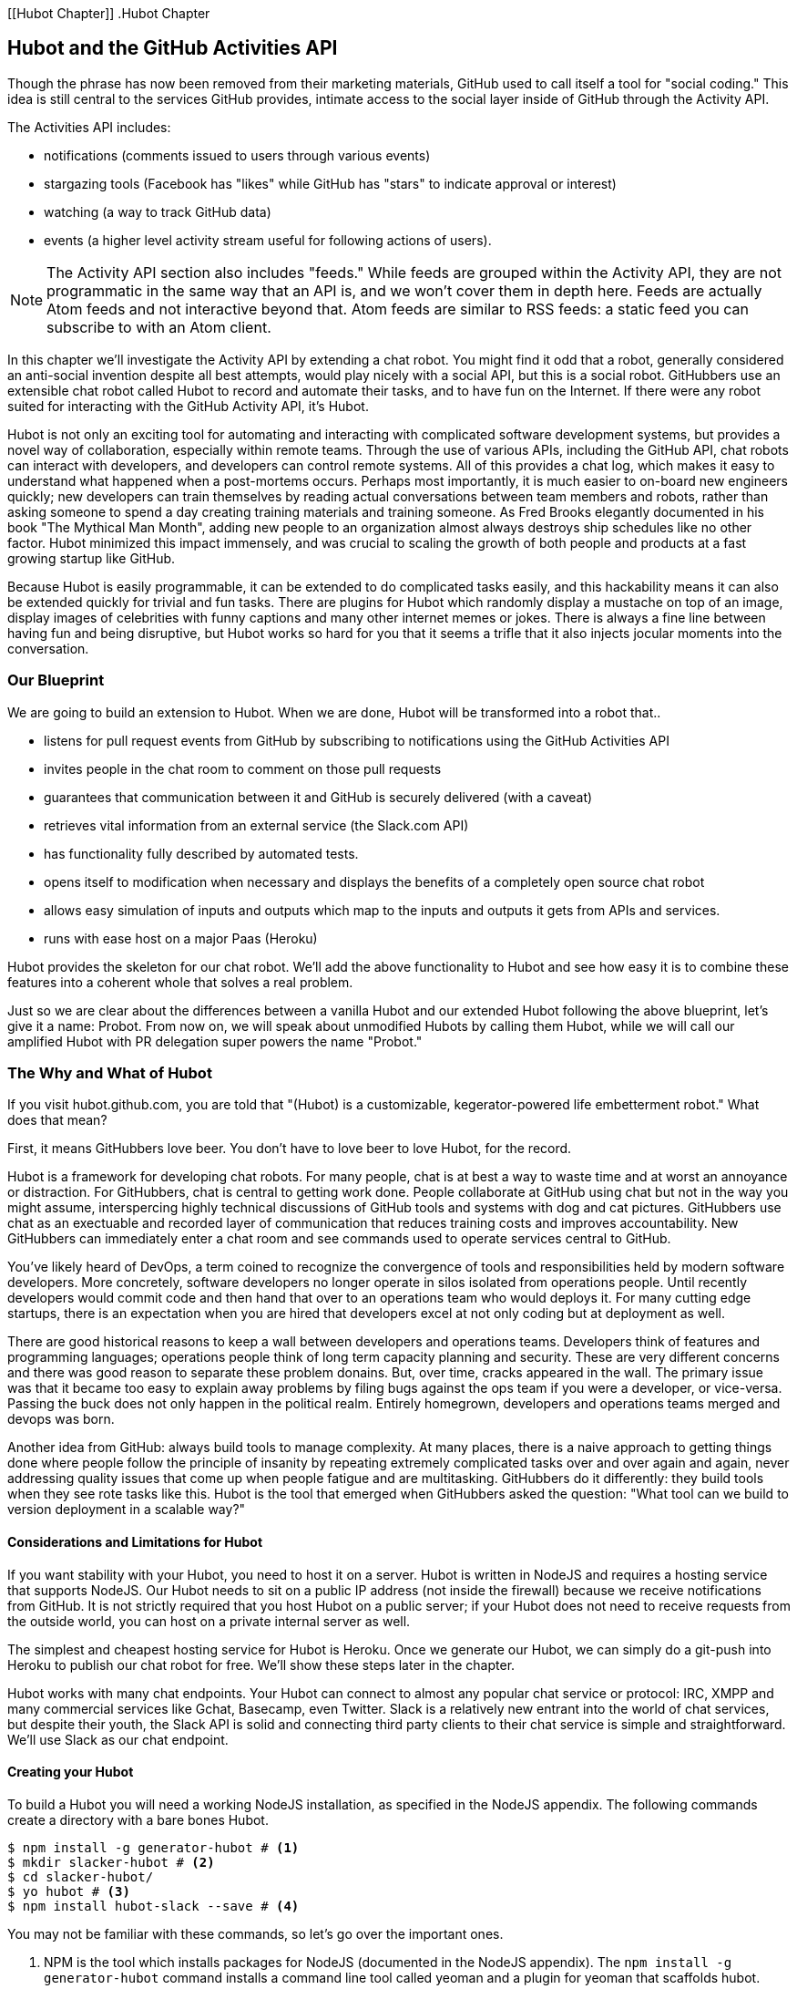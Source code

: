 [[Hubot Chapter]]
.Hubot Chapter

== Hubot and the GitHub Activities API

Though the phrase has now been removed from their marketing materials,
GitHub used to call itself a tool for "social coding." This idea is
still central to the services GitHub provides, intimate access to the
social layer inside of GitHub through the Activity API. 

The Activities API includes:

* notifications (comments issued to users through various events)
* stargazing tools (Facebook has "likes" while GitHub has "stars" to indicate approval or interest)
* watching (a way to track GitHub data)
* events (a higher level activity stream useful for following actions of users). 

[NOTE]
The Activity API section also includes "feeds." While feeds are
grouped within the Activity API, they are not programmatic in the same
way that an API is, and we won't cover them in depth here.  Feeds are
actually Atom feeds and not interactive beyond that. Atom feeds are
similar to RSS feeds: a static feed you can subscribe to with an Atom
client. 

In this chapter we'll investigate the Activity API by extending a chat
robot. You might find it odd that a robot, generally considered an anti-social
invention despite all best attempts, would play nicely with a social
API, but this is a social robot. GitHubbers use an
extensible chat robot called Hubot to record and automate their tasks,
and to have fun on the Internet. If there were any robot suited for
interacting with the GitHub Activity API, it's Hubot. 

Hubot is not only an exciting tool for automating and interacting with
complicated software development systems, but provides a novel way of
collaboration, especially within remote teams. Through the use of
various APIs, including the GitHub API, chat robots can interact with
developers, and developers can control remote systems. All of this
provides a chat log, which makes it easy to understand what happened
when a post-mortems occurs. Perhaps most importantly, it is much
easier to on-board new engineers quickly; new developers can train
themselves by reading actual conversations between team members and
robots, rather than asking someone to spend a day creating training
materials and training someone. As Fred Brooks elegantly documented in
his book "The Mythical Man Month", adding new people to an
organization almost always destroys ship schedules like no other
factor. Hubot minimized this impact immensely, and was crucial to
scaling the growth of both people and products at a fast growing startup
like GitHub. 

Because Hubot is easily programmable, it can be extended to do
complicated tasks easily, and this hackability means it can also be
extended quickly for trivial and fun tasks. There are plugins for
Hubot which randomly display a mustache on top of an image, display
images of celebrities with funny captions and many other internet
memes or jokes. There is always a fine line between having fun and
being disruptive, but Hubot works so hard for you that it seems a
trifle that it also injects jocular moments into the conversation.

=== Our Blueprint

We are going to build an extension to Hubot. When we are done, Hubot
will be transformed into a robot that..

* listens for pull request events from GitHub by subscribing to
  notifications using the GitHub Activities API
* invites people in the chat room to comment on those pull requests
* guarantees that communication between it and GitHub is securely delivered (with a caveat)
* retrieves vital information from an external service (the Slack.com API)
* has functionality fully described by automated tests.
* opens itself to modification when necessary and displays the
  benefits of a completely open source chat robot
* allows easy simulation of inputs and outputs which map to the
  inputs and outputs it gets from APIs and services.
* runs with ease host on a major Paas (Heroku)

Hubot provides the skeleton for our chat robot. We'll add the above
functionality to Hubot and see how easy it is to combine these
features into a coherent whole that solves a real problem.

Just so we are clear about the differences between a vanilla Hubot and
our extended Hubot following the above blueprint, let's give it a
name: Probot. From now on, we will speak about unmodified  Hubots by
calling them Hubot, while we will call our amplified Hubot with PR
delegation super powers the name "Probot." 

=== The Why and What of Hubot

If you visit hubot.github.com, you are told that "(Hubot) is a
customizable, kegerator-powered life embetterment robot." What does
that mean?

First, it means GitHubbers love beer. You don't have to love beer to
love Hubot, for the record.

Hubot is a framework for developing chat robots. For many people, chat
is at best a way to waste time and at worst an annoyance or
distraction. For GitHubbers, chat is central to getting work done.
People collaborate at GitHub using chat but not in the way you might
assume, interspercing highly technical discussions of GitHub tools and
systems with dog and cat pictures. GitHubbers use chat as an
exectuable and recorded layer of communication that reduces training
costs and improves accountability. New GitHubbers can immediately
enter a chat room and see commands used to operate services central to
GitHub.

You've likely heard of DevOps, a term coined to recognize the
convergence of tools and responsibilities held by modern software
developers. More concretely, software developers no longer operate in
silos isolated from operations people. Until recently developers
would commit code and then hand that over to an operations team who
would deploys it. For many cutting edge startups, there is an
expectation when you are hired that developers excel at not only
coding but at deployment as well.

There are good historical reasons to keep a wall between
developers and operations teams. Developers think of features and
programming languages; operations people think of long term capacity
planning and security. These are very different concerns and there was
good reason to separate these problem donains. But, over time, cracks
appeared in the wall. The primary issue was that it became too easy to
explain away problems by filing bugs against the ops team if you were
a developer, or vice-versa. Passing the buck does not only happen in
the political realm. Entirely homegrown, developers and operations
teams merged and devops was born.

Another idea from GitHub: always build tools to manage complexity. At
many places, there is a naive approach to getting things done where
people follow the principle of insanity by repeating extremely
complicated tasks over and over again and again, never addressing
quality issues that come up when people fatigue and are
multitasking. GitHubbers do it differently: they build tools when they
see rote tasks like this.  Hubot is the tool that emerged when
GitHubbers asked the question: "What tool can we build to version
deployment in a scalable way?"

==== Considerations and Limitations for Hubot

If you want stability with your Hubot, you need to host it on a
server. Hubot is written in NodeJS and requires a hosting service that
supports NodeJS. Our Hubot needs to sit on a public IP address (not
inside the firewall) because we receive notifications from GitHub. It
is not strictly required that you host Hubot on a public server; if
your Hubot does not need to receive requests from the outside world,
you can host on a private internal server as well.

The simplest and cheapest hosting service for Hubot is Heroku. Once we
generate our Hubot, we can simply do a git-push into Heroku to publish
our chat robot for free. We'll show these steps later in the chapter.

Hubot works with many chat endpoints. Your Hubot can connect to almost
any popular chat service or protocol: IRC, XMPP and many commercial
services like Gchat, Basecamp, even Twitter. Slack is a relatively new
entrant into the world of chat services, but despite their youth, the
Slack API is solid and connecting third party clients to their chat
service is simple and straightforward. We'll use Slack as our chat endpoint.

==== Creating your Hubot

To build a Hubot you will need a working NodeJS installation, as
specified in the NodeJS appendix. The following commands create a
directory with a bare bones Hubot.

[code,bash]
-----
$ npm install -g generator-hubot # <1>
$ mkdir slacker-hubot # <2>
$ cd slacker-hubot/
$ yo hubot # <3>
$ npm install hubot-slack --save # <4>
-----

You may not be familiar with these commands, so let's go over the
important ones.

<1> NPM is the tool which installs packages for NodeJS (documented in
the NodeJS appendix). The `npm install -g
generator-hubot` command installs a command line tool called yeoman
and a plugin for yeoman that scaffolds hubot. 
<2> You should create a new directory and enter it so that when you
create your Hubot you can store it entirely in its own space.
<3> You run the generator using the `yo hubot` command. This builds
out the set of files for a minimal Hubot.
<4> We then install the slack adapter and save the package to the
`package.json` file.

Now that we have a simple Hubot created we need to create the Slack site
where our Hubot will live.

==== Creating Your Slack Account

Going to slack.com starts you on the process to create your own Slack
site. You'll need to step through creating an account. Slack sites are
segmented by organization, and you'll want to establish a URL prefix
for your Slack site. Typically this is the name of your organization.

===== Naming the channel

Once you have your slack site created, you need to create a channel.

image::images/hubot-create-channel.png[Creating the #generic channel]

You can name the channel anything you want, but it is often a good
mnemonic to use a name which suggests this is a channel where more
serious work gets done. You could use a name like "PR Discussion" to
indicate this is the channel where PRs are discussed. To keep things
simple, we will use the name "#general". Once you click on
the link to create a channel, you'll see a popup asking for the name
and an optional description. After you have created the channel,
you will see a link to "Add a service integration." 

image::images/hubot-add-service-integration.png[Adding service integrations to Slack]

Slack supports many different service integrations, and one of them is
Hubot.  

image::images/hubot-choose-hubot-integration.png[]

Choosing Hubot takes you to a settings screen for your Hubot integration.

Slack automatically generates an authentication token for you. 
This token is used to verify the connection from your Hubot. This
token can be revoked, and in fact the token from the image below
has been revoked and can no longer be used to authenticate into
Slack. If you ever accidentally publicize this token, you can easily
revoke and reassign a token to your Hubot on this screen.

You will also need to specify a name. Use "probot" and if you'd like,
change the avatar associated with the Hubot.

image::images/hubot-choose-username.png[Choose Hubot's name]

Make sure you save your integration before continuing.

==== Starting a hubot locally

Eventually you will want to run your Hubot on a server, but Hubot can
run from a laptop behind a firewall as well. At the beginning of
development, while testing and developing your bot and the changes are
fast and furious, you probably want to run Hubot 
locally. In fact, Hubot behind a firewall is almost identical in its
feature set with one major exception: anything behind the firewall is
inaccessible, obviously, to external services. We are eventually going
to be configuring GitHub to send events to us when a pull request is
created, and Hubot behind the firewall cannot receive those
events. But, for almost all other functionality, running Hubot locally
speeds up development cadence.

To run your bot locally, make sure that you specify the variables on
the command line:

[code,bash]
-----
$ HUBOT_SLACK_TOKEN=xoxb-3295776784-nZxl1H3nyLsVcgdD29r1PZCq ./bin/hubot -a slack
-----

This command runs the hubot script with the slack adapter. The slack adapter
knows how to interact with the Slack.com service. It requires an
authentication token, and this is provided via the environment
variable at the beginning of the line.

===== The first conversation

Your bot should be setup and waiting in the #general room inside your
Slack site. Go to the #general room. Then, you can test that probot
is properly connectd by typing in the name of your Hubot
and then a command like `the rules`. For example, if our Hubot is
named `probot`, then we would type `probot the rules`. 

image::images/hubot-verify.png[Hubot telling us the rules]

We see that our hubot printed out the rules it
abides by (published originally by Isaac Asimov in his "Runaround"
short story in 1942).

===== Exploring the Hubot Vocabulary

Hubot out of the box supports many commands. To get a list, type "help".

image::images/hubot-help.png[]

The `pug me` command is a favorite. Many people new to Hubot
quickly get sucked into spending hours looking at cute pictures of
pugs. Beware!

=== Installation on Heroku

Now that we've successfully started our hubot locally, we can move it
to Heroku and keep it running even when our laptop is turned off. 

==== Setting up Heroku

Heroku requires registration before using it. Heroku offers free plans and everything
we'll do here can be done using a free plan. Once you have created an
acccount, install the heroku toolbelt found here:
https://toolbelt.heroku.com/. The toolbelt provides a set 
of tools useful for managing Heroku applications. You will need to
have Ruby setup as explained in the first chapter.

If your chatbot is working per the instructions given in the previous
section, then it is almost ready to deploy to Heroku. You'll need to
add the same environment variable using the heroku tools. In addition
to the authentication token for slack, you will need to configure a
URL for your site. Heroku will generate a URL for you from the name of
your project (in this case `inqry-chatbot`) so as long as the name has
not been claimed already by someone else, you can name it as you will.

[code,bash]
-----
$ heroku create inqry-chatbot
$ heroku config:add HEROKU_URL=https://inqry-chatbot.herokuapp.com/
$ heroku config:add HUBOT_SLACK_TOKEN=xxbo-3957767284-ZnxlH1n3ysLVgcD2dr1PZ9Cq
$ git push heroku master
Fetching repository, done.
Counting objects: 5, done.
Delta compression using up to 8 threads.
Compressing objects: 100% (3/3), done.
Writing objects: 100% (3/3), 317 bytes | 0 bytes/s, done.
Total 3 (delta 2), reused 0 (delta 0)

-----> Node.js app detected
-----> Requested node range:  0.10.x
...
-----> Compressing... done, 6.8MB
-----> Launching... done, v9
       https://inqry-chatbot.herokuapp.com/ deployed to Heroku

To git@heroku.com:inqry-chatbot.git
   d32e2db..3627218  master -> master
-----

If you need to troubleshoot issues with your Hubot, you can always run
the heroku log command to view logs for your application `heroku logs -t`.

[code,bash]
----
$ heroku logs -t
2014-11-18T07:07:18.716943+00:00 app[web.1]: Successfully 'connected'
as hubot
2014-11-18T07:07:18.576287+00:00 app[web.1]: Tue, 18 Nov 2014 07:07:18
GMT connect deprecated limit: Restrict request size at location of
read at
node_modules/hubot/node_modules/express/node_modules/connect/lib/middleware/multipart.js:86:15
...
----

When you send commands into your chat room you will notice events
inside of Heroku. This is a good way to verify that your bot is wired
into Slack properly.

You might also want to publish this repository into GitHub. Heroku,
as a part of hosting your live application, also hosts the full Git
repository of your Hubot (Hubot, as friendly as it tries to be, is
just another NodeJS application in the end). Heroku can host the
entirety of the source code for your Hubot for you, but does not have
the additional tools, like user management, that GitHub does. For this
reason, use your GitHub account as your code repository, the place where
team members develop new features of your chat bot, and then pull
locally and push into Heroku using the ease of the Git workflow as a
deployment layer.

=== Activities API Overview

The Activities API centers around notifications: notifications are similar
to the notifications you see on social networking sites, events that
occur which document important points of interest inside a timeline of
activity. GitHub activity events are often tied to important
milestones inside of a developer's day, activities like pushing
commits into the main remote repository, asking questions on
discussion threads associated with a repository, or assigning issues
to a developer for review. 

These notifications are accessible to team members without
programmatically accessing the GitHub API. Team members are notified
of events inside of their workflow using email based on several
rules. GitHub will automatically send out notification emails when a
user has watched a repository and issues or comments are added, a pull
request is made, or there are comments made on a commit. In addition,
even if a user has not watched a repository, they will be notified if
that user is *@mentioned* (prefixing the `@` character to a team
member's name inside a comment), when an issue is assigned to them, or
when that user participates in a discussion associated with any
repository.

The GitHub policy for notification is definitely to err on the side of
being overly verbose. Many people live in their email, and making sure
that all important activities are distributed to the right people
involved makes sense, and GitHub has a good set of rules for making
sure the correct notifications get to the right parties. 

Email does falter as a to-do list, however, and at times the ease in
which email can be delivered breeds a secondary problem: overwhelm. It
can be very easy to lose focus (vital to building software) when you
are constantly context switching by checking email, and notifications
can often fly by. In addition, email is privately directed and
prevents easily collaboration; generally people don't share email
inboxes. Let's extend our Hubot to help us resolve these problems by taking
our GitHub notifications into a shared and "opt-in when you are logged-in"
communication channel.

==== Writing a Hubot Extension

Hubot extensions are written in either JavaScript or
CoffeeScript. CoffeeScript is a intermediate language which compiles
directly to JavaScript. Many people prefer writing in CoffeeScript
because it has a cleaner syntax and writes "safer"
JavaScript (the syntax helps you avoid common tricky pitfalls in the
JavaScript language, like what "this" refers to). 
CoffeeScript is a indentation based language (much like
Python) and after the initial learning curve, can feel easier to read
than JavaScript, especially when you have many nested function
callbacks (common in JavaScript programming); it is easier to see
where a function begins and ends given the indentation levels. Hubot
is itself written in CoffeeScript and we'll write our extension in
CoffeeScript as well. 

[NOTE]
CoffeeScript is a language where indentation is important. For
readability purposes, when we display a snippet of code from a longer
file, there are times where we have changed the indentation of that
snippet and removed the initial indentation. If you were to copy the
code without realignment, the snippet would not work until you
re-indented it to fit the context into which it sits.

The Hubot extension module format is exceedingly simple. You write
JavaScript modules (using the `export` syntax) and Hubot passes you in
a robot object which you program using several API methods. 

There are a few concepts useful to programming Hubot. You can find
an example of each of these methods inside the example.coffee file
inside the scripts directory.

* Hubots have a "brain". This is an internal state object, which means
  these values persist across chat messages. This state is not
  persisted into a database by default, so this state is not restored
  if you restart Hubot. However, a persistence mechanism is exposed
  via redis, though this is optional and requires configuration. The
  brain is they way you set and get values which are saved across
  discrete messages. 
* Hubots have different respose mechanisms. They can choose to respond
  only when they hear exact phrases or when keywords are found in any
  message, and you don't need to do the grunt work inside your code to
  determine the differences between these communication types.
* Hubots include an HTTP server. You might need your Hubot to accept
  requests from additional services beyond the chat service, and Hubot
  makes it easy to accept these kinds of requests.
* Hubot has a built in HTTP client. You can easily access HTTP
  resources within Hubot; many popular extensions to Hubot access a
  web service when Hubot receives a request.
* Hubot commands can include parameters. You can tell a Hubot to
  do something multiple times and write a generic function which
  accepts options.
* Hubots can handle events. Each chat service has a generalized set of
  events that are normalized to a common API. Hubots can be programmed
  to interact with these events. For example, Hubots can perform
  actions when a room topic changes or when users leave rooms.
* Hubots can handle generic errors at the top level. Hubot can be
  programmed with a catch-all error handler so that no matter where
  you code failed, you can catch it without crashing your bot.

Probot will use the first five of these features:

* We will use the Hubot brain to store a PR review request. If Probot
  asks a user to review a PR, it needs to keep track of this so that
  when the user responds it has some context of the request.
* We will use the respond method to program our Hubot to handle a
  request when a user accepts or declines the review request.
* We will use the HTTP server to accept PR notifications from GitHub
  webhooks.
* We will use the HTTP client to get a list of users from Slack.
* We will use the parameterization of requests to Hubot to retrieve
  the specific pull request ID from a chat user message.

There are examples of the other two features (events and generic
errors) inside the examples script that ship with the Hubot source
code but we won't use those APIs in our Probot.

==== Code Reviews via Pull Requests

As we've seen in other chapters, pull requests are the mechanism used
on GitHub to easily integrate code changes into a project. Contributors
either fork the master repository and then issues a pull request against that
repository, or, if they have write permission to the main
repository, make a "feature" branch and then issue a pull request
against the "master" branch. 

Pull requests often come with a chat message indicating several people
who should review the request. This tribal knowledge about who should
be involved is only in the head of the developer who created the
code. It could be that they invited the correct people. Or, it could
be that they invited the people who they prefer to review their code
for various (and completely rationale reasons). This can be an
effective way to engage the right people around a new piece of
code. And, it can have downsides as well: if the person is otherwise
engaged, pull requests can linger when a notification email goes
unread. And, there is good research to indicate that the best
performing teams are those who share all tasks and responsibilities
equally. It often does not scale to ask everyone to participate in all code
reviews associated with a pull request. But, it might be the case that
randomly selecting developers involved in a project is a better (and
more efficient) way to review code than asking the developer who
created the code to determine these people.

Probot will assign active chat room users to do code
reviews when a new pull request is created. We will use the GitHub
Activities API to subscribe to pull request events. When Probot
becomes aware that a pull request needs review, it will randomly
assign a user in the chat room to do the review and then ask that user
if they want to accept the challenge. If they accept, we will note
that in the pull request comments. 

===== Extension Boilerplate

We will start writing our extension by defining the high level
communication format we expect from our users. Our script has a simple
vocabulary: it needs to recognize responses accepting a review
request, or those that decline. Our extension script should be in the
`scripts` directory and named `pr-delegator.coffee`. This is just the
back and forth we will be having with users; we are not yet writing
any code to handle the pull request notifications.

[source,coffeescript]
-----
module.exports = (robot) -> # <1>
        robot.respond /accept/i, (res) -> # <2>
                accept( res )

        robot.respond /decline/i, (res) -> # <3>
                decline( res )

        accept = ( res ) -> # <4>
                res.reply "Thanks, you got it!"
                console.log "Accepted!" # <5>
                
        decline = ( res ) -> # <6>
                res.reply "OK, I'll find someone else"
                console.log "Declined!" 

-----

This is a dense piece of code and can be confusing if you are new to
CoffeeScript. At the same time, hopefully you will agree this is
amazingly powerful code for such a small snippet after reading these notes.

<1> All NodeJS modules work start by defining entrypoints using the
`exports` syntax. This code defines a function that expects a single
parameter; when the function is executed, the parameter will be called
robot. The Hubot framework will pass in a robot object for us that we
will program further down. 
<2> The Hubot API defines a method on the robot object called
`respond` which we use here. It takes two parameters: a regular
express to match against and a function which receives an instance of
the chat response object (called `res` here). The second line uses
the API for this response object to call a method `accept` with the
response object. We define accept in a moment.
<3> We define another message expectation using the same `respond`
syntax and then call a method `decline`. If someone says `probot
accept` or `probot decline` in our chat room, these two calls will
answer those statements.
<4> Now we define the `accept` method. The accept method receives the
response object generated by the Hubot framework and calls the `reply`
method which, you guessed it, sends a message back into the chat
channel with the text "Thanks, you got it!". 
<5> The accept method then also calls `console.log` with information
that is displayed on the console from which we started Probot. This is
a simple way for us to assure everything worked correctly; if we don't
see this message, our code before this was broken. The `console.log`
is not visible to any users in the channel. It is good practice to
remove this code when you finalize your production code, but if you
forget, it won't affect anything happening in the channel.
<6> We then define the `decline` method using the same APIs as for the
`accept` method. 

If Probot is running, you will need to restart it to reload any
scripts. Kill Probot (using Ctrl-C), and then restart it, and then
play with commands inside your Slack site. Entering the commands
`probot accept` and `probot decline` and you'll see Probot
respoding inside the channel. You'll also see the message `Accepted!` or
`Declined!` printed to the console on which Probot is
running. 

===== Writing tests for our Hubot

Now that we have the basics of our Hubot working, let's make sure we
certify our code with some tests. We'll use the Jasmine testing
framework for NodeJS. It offers an elegant behavior driven testing
syntax where you specify a behavior as the first parameter to an `it`
function, and as a second parameter, a function which is run as the
test itself. Jasmine manages running each `it` call and displays a
nice output of passing and failed tests at the end of your
run. Jasmine tests are typically written in JavaScript, but the latest versions of
Jasmine support tests also written in CoffeeScript. Hubot is written
in CoffeeScript, so let's write our tests in CoffeeScript as
well. We need to put our tests inside a 
directory called "spec" and make sure our filename ends with
`.spec.coffee`. Let's use `spec/pr-delegator.spec.coffee` as the
complete filename. Jasmine expects spec files to have `.spec.` at the
end of their filename (before the extension, either `.js` or
`.coffee`); if your filename does not match this pattern Jasmine won't
recognize it as a test. 

[source,coffeescript]
-----

Probot = require "../scripts/pr-delegator"

pr = undefined
robot = undefined

describe "#probot", ->
        beforeEach () ->
                robot = {
                        respond: jasmine.createSpy( 'respond' )
                        router: {
                                post: jasmine.createSpy( 'router' )
                                }
                        }

        it "should verify our calls to respond", (done) ->
                pr = Probot robot
                expect( robot.respond.calls.length ).toEqual( 2 )
                done()

-----

The first line in our test requires, or loads, the Hubot extension
module into our test script, giving us a function we save as a Probot
variable. We then create a `describe` 
function which is an organizing function to group tests. `describe`
functions take an indentifier (in this case `#probot`) and a function
which contains multiple `it` calls. In addition, a `describe` function
can also contain a `beforeEach` function which configures common
elements inside our `it` calls; in this case we create a faked robot
object which we will pass into our `Probot` function call. When we are
running Hubot itself, Hubot creates the robot and passes it into the
`Probot` function but when we run our tests, we generate a fake one
and query it to make sure that it is receiving the proper
configuration. If we make a change inside our actual Hubot code and
forget to update our tests to verify those changes, our tests will
fail and we'll know we need to either augment our tests, or something
broke inside our robot, a good automated sanity check for us when we
are feverishly coding away, animating our helpful Probot.

You should see some similarities between the calls made to our robot
(`robot.respond` and `robot.router.post`) and the tests. We setup
"spies" using Jasmine that generate fake function calls capable of
recording any interaction from outside sources (either our production
code or the test code harness). Inside our `it` call, we
then verify that those calls were made. We use the `expect` function
to verify that we have made two calls to the `respond` function
defined on the robot, and that `robot.router.post` has been called as
well.

We need to install Jasmine, and we do this by adding to our
`package.json` file. Append `"jasmine-node": "^1.14.5"` to the file,
and make sure to add a comma to the tuple above it. Adding this code
specifies that the minimum version of jasmine node we will use is
"1.14.5". 

[source,javascript]
-----
...
  "hubot-shipit": "^0.1.1",
  "hubot-slack": "^3.2.1",
  "hubot-youtube": "^0.1.2",
  "jasmine-node": "^2.0.0"
},
"engines": {
...
-----

Runing the following commands will then install Jasmine (the library
and a test runner command line tool) and run our tests. We abbreviate
some of the installation output to save space.

```
$ npm install
...
hubot-slack@3.2.1 node_modules/hubot-slack
└── slack-client@1.2.2 (log@1.4.0, coffee-script@1.6.3, ws@0.4.31)

jasmine-node@2.0.0 node_modules/jasmine-node
├── minimist@0.0.8
├── underscore@1.6.0
├── mkdirp@0.3.5
├── walkdir@0.0.7
├── jasmine-growl-reporter@0.2.1 (growl@1.7.0)
├── coffee-script@1.7.1
└── gaze@0.5.1 (globule@0.1.0)

hubot-scripts@2.5.16 node_modules/hubot-scripts
└── redis@0.8.4

hubot@2.11.0 node_modules/hubot
├── readline-history@1.2.0
├── optparse@1.0.4
├── scoped-http-client@0.10.0
├── log@1.4.0
├── coffee-script@1.6.3
└── express@3.18.1 (basic-auth@1.0.0, utils-merge@1.0.0,
merge-descriptors@0.0.2, fresh@0.2.4, cookie@0.1.2, escape-html@1.0.1,
range-parser@1.0.2, cookie-signature@1.0.5, vary@1.0.0,
media-typer@0.3.0, parseurl@1.3.0, methods@1.1.0,
content-disposition@0.5.0, depd@1.0.0, debug@2.1.1, commander@1.3.2,
etag@1.5.1, proxy-addr@1.0.5, send@0.10.1, mkdirp@0.5.0, connect@2.27.1)
... 
$ ./node_modules/.bin/jasmine-node --coffee spec/

.

Finished in 0.009 seconds
1 test, 1 assertions, 0 failures, 0 skipped

```

Our tests pass and we now have a way to document and verify that our
code does what we think it does.

===== Setting up our webhook

We are now in a position to start adding the actual functionality to
our Probot. Our first requirement is to register for pull request
events. We could do this from within the GitHub website, but another
way is to use the cURL tool to create the webhook from the command
line. In order to do this, we need to first create an authorization
token, and then we can use that token to create a webhook.

To create the token, run this command, setting the proper variables
for your username instead of mine ("xrd").

```
$ USERNAME=xrd
$ curl https://api.github.com/authorizations --user $USERNAME --data
'{"scopes":["repo"], "note": "Probot access to PRs" }' -X POST
```

If you are using two-factor authentication then you will see a
response message like this:  

```
{
  "message": "Must specify two-factor authentication OTP code.",
  "documentation_url":
  "https://developer.github.com/v3/auth#working-with-two-factor-authentication"
}
```

If you see this, then you will be receiving a one time password via
your choice of two factor authentication alternative endpoint (either
SMS or a two factor authentication app like Google Authenticator or
recovery codes that you printed out). If you
use text messaging, check your text messages and then resend the
request appending a header using cURL.

```
$ curl https://api.github.com/authorizations --user $USERNAME --data
'{"scopes":["repo"], "note": "Probot access to PRs" }' -X POST
--header "X-GitHub-OTP: 423584"                                           
Enter host password for user 'xrd':
```

If all these steps complete successfully (regardless of whether you
are using 2-factor auth or not) you will then receive an oauth token.
                                                 
```  
{
  "id": 1234567,
  "url": "https://api.github.com/authorizations/1234567",
  "app": {
    "name": "Probot access to PRs (API)",
    "url": "https://developer.github.com/v3/oauth_authorizations/",
    "client_id": "00000000000000000000"
  },
  "token": "ad5a36c3b7322c4ae8bb9069d4f20fdf2e454266",
  "note": "Probot access to PRs",
  "note_url": null,
  "created_at": "2015-01-13T06:23:53Z",
  "updated_at": "2015-01-13T06:23:53Z",
  "scopes": [
    "notifications"
  ]
}

```

==== Using the oAuth token to register for events

Once this is completed we now have our token which we can use to
create a webhook. Make sure to use the correct repository name and
access token before running the cURL command. We will also need the
endpoint that we created when we published into Heroku (in our case
`https://inqry-chatbot.herokuapp.com`) 

```
$ REPOSITORY=testing_repostory
$ TOKEN=ad5a36c3b7322c4ae8bb9069d4f20fdf2e454266
$ WEBHOOK_URL=https://inqry-chatbot.herokuapp.com/pr
$ CONFIG=$(echo '{
  "name": "web",
  "active": true,
  "events": [
    "push",
    "pull_request"
  ],
  "config": {
    "url": "'$WEBHOOK_URL'",
    "content_type": "form",
    "secret" : "XYZABC"
  }
}')
$ curl -H "Authorization: token $TOKEN" \
-H "Content-Type: application/json" -X POST \
-d "$CONFIG" https://api.github.com/repos/$USERNAME/$REPOSITORY/hooks
{
  "url": "https://api.github.com/repos/xrd/testing_repostory/hooks/3846063",
  "test_url":
  "https://api.github.com/repos/xrd/testing_repostory/hooks/3846063/test",
  "ping_url":
  "https://api.github.com/repos/xrd/testing_repostory/hooks/3846063/pings",
  "id": 3846063,
  "name": "web",
  "active": true,
  "events": [
    "push",
    "pull_request"
  ],
  "config": {
    "url": "https://inqry-chatbot.herokuapp.com/pr",
    "content_type": "json"
  },
  "last_response": {
    "code": null,
    "status": "unused",
    "message": null
  },
  "updated_at": "2015-01-14T06:23:59Z",
  "created_at": "2015-01-14T06:23:59Z"
}
```

There is a bit of bash cleverness here, but nothing to be overly
disturbed by. We create a few variables which we use in the final
command. Since the $CONFIG variable is particularly long, we use `echo`
to print out a bunch of information with the webhook URL in the
middle. If you want to see the result of that variable, type `echo
$CONFIG` and you'll notice the snippet `... "url":
"https://inqry-chatbot.herokuapp.com/pr" ...` properly interpolated.

Here we use the Heroku API URL as our webhook endpoint. This means we
need to have things hosted on Heroku for the webhook to talk to our
HTTP server properly. We can do some things (like connecting the Probot to
the Slack service) from behind a firewall and have it talk with other
chat room participants, but any webhook request will fail unless the
chat client is running on a publicly available server.

Be careful to make sure you use the `content_type` set to "form" (which
is the default, so you could leave it blank). Setting this to `json` will
make it difficult to retrieve the raw body inside your Probot when the
post request is received and validate the request using a secure
digest. We want to make sure all requests are real requests from GitHub
and not a cracker attempting to maliciously inject themselves into our
conversations. To protect from this possible situation, we verify each
request back into GitHub by using the secret generated
when we created the webhook. We'll discuss this in detail later in this
chapter, but for now, establish a secret when you create the hook. A
cracker might be able to guess about where our endpoint exists, but
unless Heroku or GitHub is compromised, they won't know our webhook secret.

We should update our tests to make sure we anticipate this new
functionality. We will be using the Hubot HTTP server, which
piggybacks on the built in express server running inside of Hubot. Our
new test should reflect that we use the `router.post` method exposed
to our Hubot, and that it is called once. We add this next test to the
end of our spec file.

[source,coffeescript]
-----
it "should verify our calls to router.post", (done) ->
        pr = Probot robot
        expect( robot.router.post ).toHaveBeenCalled()
        done()

-----

This additional test will fail should we run it. Now we can add to our
Probot and have it handle webhook callbacks from GitHub. Add this to
the end of the file. 

[source,coffeescript]
-----
	robot.router.post '/pr', ( req, res ) ->
			  console.log "We received a pull request"
-----

Now if we run our tests, they all pass. If they do, publish our new
version of the app into Heroku. We'll omit this step in the future,
but if you want to receive pull requests on the router you have setup,
remember that you need to publish your files into Heroku so the
endpoint is public.

[source.bash]
------
$ ./node_modules/.bin/jasmine-node --coffee spec/                                                
..
$ git commit -m "Working tests and associated code" -a
...
$ heroku push

Finished in 0.009 seconds
2 tests, 2 assertions, 0 failures, 0 skipped
$ git push heroku master
Fetching repository, done.
Counting objects: 5, done.
Delta compression using up to 8 threads.
...
------

We now have an end-to-end Probot setup, ready to receive webhook
notifications. 

==== Triggering Real Pull Requests

We can now start testing our Probot with real GitHub
notifications. First, let's set up a repository which we can use for
testing. Creating the new repository on GitHub is a quick task if we
use the `hub` tool described in the previous chapter on Jekyll. 

[source,bash]
-------
$ mkdir testing_repository
$ cd testing_repository
$ git init
$ touch test.txt
$ git add .
$ git commit -m "Initial checkin"
$ hub create
...
-------

Now we can create a real pull requests for our repository from the
command line and test our Probot. A typical pull request flow looks
like the following:

. Create a new branch
. Add new content
. Commit the content
. Push the new branch into GitHub
. Issue a pull request.

All of this can be automated using a combination of git commands and cURL.
We've seen some of these commands before and can reuse previous
command line invocations and variables that we used when generating
our webhook using the API via cURL. Our config variable is similar,
but the required fields in this case are the title and body for the
pull request, the "head" key which matches the name of the branch, and
where to merge it to using the "base" key. 

Creating a new branch, adding some content and then issuing a pull
request against the branch might be something we need to do several
(or more) times as we experiment and learn about the Hubot extension
API. The examples here work right out of the box, but don't be fooled
into thinking that it all went exactly as we expected the first time.
Given that, these are commands you might want to perform multiple times as you are
experimenting, so let's put the commands described in the prior paragraph
into a bash script that is generic and can be run multiple times. We
can call it `issue-pull-request.sh` and place the script inside the
test directory.

[source,bash]
------
# Modify these three variables
AUTH_TOKEN=b2ac1f43aeb8d73b69754d2fe337de7035ec9df7
USERNAME=xrd
REPOSITORY=test_repository

DATE=$(date "+%s")
NEW_BRANCH=$DATE
git checkout -b $NEW_BRANCH
echo "Adding some content" >> test-$DATE.txt
git commit -m "Adding test file to test branch at $DATE" -a
git push origin $NEW_BRANCH
CONFIG=$(echo '
{ "title": "PR on '$DATE'", 
  "body" : "Pull this PR'$DATE'", 
  "head": "'$NEW_BRANCH'", 
  "base": "master" 
}' )
URL=https://api.github.com/repos/$USERNAME/$REPOSITORY/pulls
curl -H "Authorization: token $AUTH_TOKEN" \
-H "Content-Type: application/json" -X POST -d "$CONFIG" "$URL"   
------

This script generates a unique string based on the current time. It
then creates and checks out a new branch based on that name, adds some
content to a unique file, commits it, pushes it into GitHub, and generates a
pull request using the API. All you will need to do is make a one-time
update to the three variables at the top of the script to match your
information. This script is resilient in that even if your auth token were incorrect (or
had expired) this command will do nothing other than add testing data
to your test repository, so you can experiment safely. Just be sure
to pay attention to whether you see a successful JSON request as shown
below or an error message. And, as we are going to run this script as
a command, make it executable using the `chmod` command. 

Now, let's run it and see what happens.

[source,bash]
-------
$ chmod +x ./issue-pull-request.sh
$ ./issue-pull-request.sh
{
  "url": "https://api.github.com/repos/xrd/testing_repostory/pulls/1",
  "id": 27330198,
  "html_url": "https://github.com/xrd/testing_repostory/pull/1",
  "diff_url": "https://github.com/xrd/testing_repostory/pull/1.diff",
  "patch_url": "https://github.com/xrd/testing_repostory/pull/1.patch",
  "issue_url": "https://api.github.com/repos/xrd/testing_repostory/issues/1",
  "number": 1,
  "state": "open",
  "locked": false,
  "title": "A PR test",
      "open_issues_count": 1,
...
-------

This returns a huge JSON response (abbreviated here), but you can see
the first item is a link to the pull request. For a human readable
link, we should use the link called `html_url`. Were we to visit this
link, we could merge the pull request from within the GitHub web UI. 

To see more context on what is happening with this pull request, once
we are looking at this pull request inside of GitHub, we can then navigate to the
settings for our repository, follow the link to "Webhooks and
Services" on the left navigation bar, and we will then find at the
very bottom of the page a list of recent deliveries to our webhook.

image::images/hubot-recent-deliveries.png[]

These requests all failed; our Probot is not correctly configured
to handle real HTTP requests from GitHub. This does show that GitHub is
trying to do something when a pull request is received. We'll work on
getting our handler code written and pushed into Heroku, and then
issue another PR. 

==== Handling PR Notifications as Post Requests over HTTP

Let's build our HTTP handler when PRs notifications arrive from
GitHub. At first glance, we might take the easy route, adding it
directly into the top level script. But, given the fact that
JavaScript handles events inside of callbacks and the fact that Hubot
extensions only export a single constructor (using the
`module.exports` syntax) it is easier to create, and more importantly
test, a separate module which we require in our main extension script.

We start by writing our tests. We've already created a test which
verifies the call to `robot.router.post`. Our new functionality will
actually handle the PR notification, so let's add a new grouping using
the describe syntax and call it "#pr". The new functionality is
simple: if the Probot receives the proper parameters (most importantly
that the internal secret matches the secret sent on the request) then
we accept the PR as valid and message our room with further
instructions, namely inviting some user to review this pull
request. Our handler then needs to expose two methods: 
`prHandler` which is where we delegate any information coming from an
HTTP request to the `/pr` route, and a method where we can configure
the secret, which we call `setSecret`. Once we have established this
internal signature for our handler library, we can add two simple
tests and then our library.

We have two tests: one which handles the correct flow and one which
handles the incorrect flow. In a before block (this happens before
each test) we setup a fake robot, and set the secret on our handler
module. Our faked robot implements the same methods that a real Hubot
robot does (the "messageRoom" and "send" methods), but we create
Jasmine spies to verify these functions are called inside our
implementation code.

[source,coffeescript]
-----
describe "#pr", ->
        secret = "ABCDEF"
        robot = undefined
        res = undefined
        
        beforeEach ->
                robot = {
                        messageRoom: jasmine.createSpy( 'messageRoom' )
                        }
                res = { send: jasmine.createSpy( 'send' ) }
                Handler.setSecret secret
        
        it "should disallow calls without the secret", (done) ->
                req = {}
                Handler.prHandler( robot, req, res )
                expect( robot.messageRoom ).not.toHaveBeenCalled()
                expect( res.send ).toHaveBeenCalled()
                done()

        it "should allow calls with the secret", (done) ->
                req = { body: { secret: secret } }
                Handler.prHandler( robot, req, res )
                expect( robot.messageRoom ).toHaveBeenCalled()
                expect( res.send ).toHaveBeenCalled()
                done()



-----

Now, add a file called `./lib/handler.coffee`:

[source,coffeescript]
-----
_SECRET = undefined

exports.prHandler = ( robot, req, res ) ->
        secret = req.body?.secret
        if secret == _SECRET
                console.log "Secret verified, let's notify our channel"
                room = "general"
                robot.messageRoom room, "OMG, GitHub is on my caller-id!?!"
        res.send "OK\n"

exports.setSecret = (secret) ->
        _SECRET = secret

-----

As you can see, the Hubot API does a lot of work for us: it processes
the JSON POST request to the `/pr` endpoint and provides us with the
parsed parameters inside the body object. We use that to retrieve the
secret from the request. Even if you have used CoffeeScript before,
you may not be familiar with the `?.` syntax: this just tests to see
if body is defined and if so, has a key named `secret`. This prevents
us from crashing if the secret is not sent in with the request. If the
secret from the request matches the configured secret, then we message
the room, otherwise we ignore the request. In either case, we need to
respond to the calling server by using the `send` method (`send` is
provided by the built in *express* server that Hubot uses to provide
an HTTP server). For debugging purposes we output that the secret
was validated, if it was in fact validated, but otherwise the behavior
of our response to the calling client is the same regardless of
whether they provided a correct secret or not. We don't want to
provide an attacker with anything extra if they pass in an incorrect secret.

If we run our tests we will see them all pass:

[source,bash]
------
$ node_modules/jasmine-node/bin/jasmine-node \
--coffee spec/pr-delegator.spec.coffee 
....

Finished in 0.01 seconds
4 tests, 6 assertions, 0 failures, 0 skipped

------

Hubot will spawn the HTTP server wherever it runs so we can talk to it
on our local machine (though this will likely be inside a firewall and
inaccessible to GitHub), so we can test it using cURL
locally. Remember that our robot router accepts commands as HTTP POST
requests, so we need to specify a post request (using the `--data`
switch with cURL).

[source,bash]
--------
$ ( HUBOT_SLACK_TOKEN=xoxb-3295776784-nZxl1H3nyLsVcgdD29r1PZCq \
./bin/hubot -a slack 2> /dev/null | grep -i secret & )
$ curl --data '' http://localhost:8080/pr                                                                                             
Invalid secret
OK
$ curl --data 'secret=XYZABC' http://localhost:8080/pr
Secret verified
OK
$ kill `ps a | grep node | grep -v grep | awk -F ' ' '{ print $1 }'`
--------

These commands verify that things are working properly. First, we
start the server and pipe the output to grep to only display output
which is related to our secret processing (we also background the
entire chain using an ampersand and parentheses, a bash trick). Then,
we hit the server running locally without the secret: the server (as
it is running in the same shell) prints out the 
message "Invalid secret" using `console.log`, and then curl prints out
"OK" which is what was returned from our server. If we run the command
again, this time including the secret as post parameters, we see that
Hubot verified the secret internally against its own secret, and then
curl again prints "OK" which was what the express server inside of
Hubot returned to the calling client. The final line quits Hubot: 
this command finds the PID for the Hubot client (which runs as a node
process) and then sends it a SIGHUP signal, signaling to Hubot that it 
should quit. 

Provided you connected correctly to your Slack site, you'll also see a
message inside your #general channel which says "OMG, GitHub is on my
caller-id!?!" We now have a simple way to trigger a pull request notification
without going through the formality of actually generating a pull
request. Between our script which issues real pull requests through the
GitHub API and this one that fakes a webhook notification, we have the
ability to test our code externally as we develop it. Of course, our
tests are valuable, but sometimes we it is impossible to understand
what is happening inside of our Probot without running against the
real Probot and not a test harness.

===== Assigning an active chat room user

Now that we have an incoming pull request (albeit one which we are
faking), we need to write the code to find a random user and assign them
to the pull request. 

[WARNING]
This next section is actually completely redundant; our Probot will function
exactly as we need it to if you were to disregard any code from this
section. As I was writing this book, I was initially unable to find an example
inside the Hubot source code which provided a list of currently logged
in users. Looking for other avenues to get this information, I
discovered the Slack.com API provided this information. After writing
all the code, tests and story for this section based on using the
Slack.com API, I re-read the Hubot source code and discovered I was
wrong: Hubot does provide the list of users inside the `brain` object
inside the robot passed into a handler. Initially I planned to remove
this entire section. However, it does demonstrate the ease of using an
external service through the built in HTTP client, which is a powerful
feature of Hubot. And, it also demonstrates how powerful tests aid you 
when developing a Hubot extension; I was able to refactor to use a
radically different internal code path for getting the list of users
and maintain faith that the end to end process of my code works by
refactoring and then fixing broken tests. If you want to skip to the
next section, you will have all the code to build our Probot as we
described earlier. But, I think it is a worthwhile read for general
Hubot understanding.

To find a user in the room, one option is to go
outside the Hubot API and use the Slack.com API to query for a list of
users. The Slack.com API provides an endpoint that responds with what
users are currently in a room. To access the Slack.com API, we will
use the built in Hubot HTTP client. Once we have the the
list of members in the room we can look over this list 
and randomly choose a member and deliver the PR request to them. It
takes surprisingly little code to do all of this: in a little more
than 10 lines of CoffeeScript code we can retrieve a JSON response
from an API, parse the response, generate a message for a random user,
and then send a request to them into our chat room. 

[source,coffeescript]
--------
_SECRET = undefined

anyoneButProbot = (members) ->
        user = undefined
        while not user
                user = members[ parseInt( Math.random() * members.length ) ].name
                user = undefined if "probot" == user
        user

sendPrRequest = ( robot, body, room, url ) ->
        parsed = JSON.parse( body )
        user = anyoneButProbot( parsed.members )
        robot.messageRoom room, "#{user}: Hey, want a PR? #{url}"

exports.prHandler = ( robot, req, res ) ->
        slack_users_url =
                "https://slack.com/api/users.list?token=" +
                process.env.HUBOT_SLACK_TOKEN
        secret = req.body?.secret
        url = req.body?.url

        if secret == _SECRET and url
                room = "general"
                robot.http( slack_users_url )
                        .get() (err, response, body) ->
                                sendPrRequest( robot, body, room, url ) unless err
        else
                console.log "Invalid secret or no URL specified"
        res.send "OK\n"

exports.setSecret = (secret) ->
        _SECRET = secret

--------

Observant types will notice we retrieve a URL from our body and then
provide it to the randomly selected user. To test this using our cURL
command, we can modify it slightly:

[source,bash]
------
$ curl --data 'secret=XYZABC&url=http://pr/1' http://localhost:8080/pr
------

Our randomly selected user will see the text `username: Hey, want a
PR? http://pr/1` (and the Slack client will format that link as a
clickable URL). 

Unfortunately, our tests are now broken: we now have the failure: `TypeError:
Object #<Object> has no method 'http'`. Our mocked Robot object that
we pass into our tests does not have the http interface that comes
with Hubot, so we should add it to our custom Robot. The method
signature for the  http client (which comes from the
`node-scoped-http-client` NodeJS package) is hairy: you chain calls
together to build up an HTTP client request and end up with a function
returned into which you pass a callback where you handle the response 
body. This module makes you write code that is not particularly
testable (said another way, it was challenging for me to understand
what the faked test implementation should look like), so we do our
best here. We simulate the same chain,  
defining a `http` attribute on the mocked robot object, an attribute
which resolves to a function call itself. Calling that function
returns an object which has a `get` method, and calling that function
returns a function callback which when called executes that function
with three parameters. In real life that function callback would
contain the error code, the response object, and the JSON. In our
case, as long as the error code is empty, our implementation will
parse the JSON for members, and then issue the PR request. 

[source,coffeescript]
-----
json = '{ "members" : [ { "name" : "bar" } , { "name" : "foo" } ] }'

httpSpy = jasmine.createSpy( 'http' ).and.returnValue(
        { get: () -> ( func ) ->
                func( undefined, undefined, json ) } )

beforeEach ->
        robot = {
                messageRoom: jasmine.createSpy( 'messageRoom' )
                http: httpSpy
                }
                
        res = { send: jasmine.createSpy( 'send' ) }
        Handler.setSecret secret

it "should disallow calls without the secret", (done) ->
        req = {}
        Handler.prHandler( robot, req, res )
        expect( robot.messageRoom ).not.toHaveBeenCalled()
        expect( httpSpy ).not.toHaveBeenCalled()
        expect( res.send ).toHaveBeenCalled()
        done()

it "should disallow calls without the url", (done) ->
        req = { body: { secret: secret } }
        Handler.prHandler( robot, req, res )
        expect( robot.messageRoom ).not.toHaveBeenCalled()
        expect( httpSpy ).not.toHaveBeenCalled()
        expect( res.send ).toHaveBeenCalled()
        done()
        
it "should allow calls with the secret", (done) ->
        req = { body: { secret: secret, url: "http://pr/1" } }
        Handler.prHandler( robot, req, res )
        expect( robot.messageRoom ).toHaveBeenCalled()
        expect( httpSpy ).toHaveBeenCalled()
        expect( res.send ).toHaveBeenCalled()
        done()



-----

The code we write here was definitely not a piece of code where
testing came easy; I refactored this multiple times to find a balance
between an easy to read test and easy to read code. Writing test code
takes effort, but when both your tests and code are readable and
minimal, you generally can be sure you have a good implementation.
We were able to get our initial tests to pass and added a third test
which verifies the URL is present before issuing the call. Inside each
test we verify whether the http method is called on the robot; we only
want to see the http method invoked when the input 
parameters are validated (the secret matches and the URL to post is
present).  The URL is passed in as request parameters; the real
information will be passed in using a very different structure. GitHub
generates a much larger JSON blob that it sends us, but because we
have tests that cover the major paths inside our robot, we are in a
good place to add this functionality and make sure other pieces still work.

[source,coffeescript]
-----
exports.prHandler = ( robot, req, res ) ->
        slack_users_url =
                "https://slack.com/api/users.list?token=" +
                process.env.HUBOT_SLACK_TOKEN
        secret = req.body?.secret
        url = req.body?.url

        if secret == _SECRET and url
                room = "general"
                robot.http( slack_users_url ) ->
                        .get() (err, response, body) ->
                                sendPrRequest( robot, body, room, url ) unless err
        else
                console.log "Invalid secret or no URL specified"
        res.send "OK\n"
-----

We now have a functional and complete implementation of the code to
retrieve a list of users and assign an incoming pull request out to a
randomly selected user from that list.

===== Getting a list of users from the Hubot brain 

Instead of using the Slack API, we can replace the code with a
much simpler call to `robot.brain.users`. Calling into the Slack users
API takes a callback, but the `brain.users` call does not, which
simplifies our code. We do verify inside our tests that we make a call to
the HTTP Jasmine spy on the `get` function, so we will want to remove
that inside our tests. We will need to provide a new function called
`users` to the Probot inside the faked brain we created

Unfortunately, things don't just work when we change our code to this:

[source,coffeescript]
-----------
...
users = robot.brain.users()
sendPrRequest( robot, users, room, url, number )
...
-----------

It is likely that what we got back from the Slack API and what Hubot
stores inside its brain for users are functionally the same
information, but structural stored very differently. How can we
investigate whether this assumption is correct? 
NodeJS has a standard library module called `util` which includes
useful utility functions, as you might expect from the name.
One of them is `inspect` which will dig into an object and
create a pretty printed view. If we use this module and `console.log`
we can see the full contents of a live response object passed into our
`accept` function. A line like the following `console.log( require(
'util' ).inspect( users ) )` displays the following:

[source,json]
-------------
{ U04FVFE97: 
   { id: 'U04FVFE97',
     name: 'ben',
     real_name: 'Ben Straub',
     email_address: 'xxx' },
  U038PNUP2: 
   { id: 'U038PNUP2',
     name: 'probot',
     real_name: '',
     email_address: undefined },
  U04624M1A: 
   { id: 'U04624M1A',
     name: 'teddyhyde',
     real_name: 'Teddy Hyde',
     email_address: 'xxx' },
  U030YMBJY: 
   { id: 'U030YMBJY',
     name: 'xrd',
     real_name: 'Chris Dawson',
     email_address: 'xxx' },
  USLACKBOT: 
   { id: 'USLACKBOT',
     name: 'slackbot',
     real_name: 'Slack Bot',
     email_address: null } }
-------------

Ah, we were right: the Slack API returns an array while this is an
associate array (called a hash in other languages). So, we need to
refactor our inputs to the test to take an associative array instead
of an array, and then we need a function to flatten it 
out (after that our code will work the same as before). We will return
that when the user calls `robot.brain.users` so add a new spy as the
`users` key inside our fake robot. 

[source,coffeescript]
-----
...
users = { CDAWSON: { name: "Chris Dawson" }, BSTRAUB: { name: "Ben Straub" } }
brainSpy = {
        users: jasmine.createSpy( 'getUsers' ).and.returnValue( users ),
        set: jasmine.createSpy( 'setBrain' ),
...
-----

Inside our implementation code, flatten out the user associative array
and find the user inside the new flattened array.

[source,coffeescript]
-----
...
flattenUsers = (users) ->
        rv = []
        for x in Object.keys( users )
               rv.push users[x]
        rv 

anyoneButProbot = ( users ) ->
        user = undefined
        flattened = flattenUsers( users )
        while not user
                user = flattened[ parseInt( Math.random() * flattened.length ) ].name
                user = undefined if "probot" == user
        user

...
-----



===== Sending PR Data via Webhook

Our wiring is almost complete, so let's actually send real pull
request information. If we run our script `issue-pull-request.sh` we
will see it sending data out to our Probot. Once we have deployed to
Heroku, our Probot is listening on a public hostname. GitHub will
accept the pull request and then send a JSON inside the body of a POST
request made to our Probot. This JSON looks very different from the
url encoded parameters we provide in our cURL script, so we need to
modify our code to fit.

If we retrieve the JSON from a POST, it will look something like this
(reformatted for clarity and brevity):

[source,json]
-------
{ 
    "action":"opened",
    "number":13,
    "pull_request": {
      "locked" : false,
      "comments_url" :
      "https://api.github.com/repos/xrd/test_repository/issues/13/comments",
      "url" : "https://api.github.com/repos/xrd/test_repository/pulls/13",
      "html_url" : "https://github.com/xrd/test_repository/pulls/13",
      }
      ...
}
-------

Most importantly, you see a URL (the `html_url` more specifically) which we will use inside our Probot
message to the user. Retrieving the json and parsing it is trivial
inside our Probot.

[source,coffeescript]
-----
...
exports.prHandler = ( robot, req, res ) ->
        body = req.body
        pr = JSON.parse body if body
        url = pr.pull_request.html_url if pr
        secret = pr.secret if pr

        if secret == _SECRET and url
                room = "general"
...
-----

Here you see we pull out the body contents, process them as JSON,
extract the secret and the URL from the parsed JSON, and then go
through our normal routine.

Our tests are simple, and require that we send in JSON.

[source,coffeescript]
-----
...
it "should disallow calls without the secret and url", (done) ->
        req = {}
        Handler.prHandler( robot, req, res )
        expect( robot.messageRoom ).not.toHaveBeenCalled()
        expect( httpSpy ).not.toHaveBeenCalled()
        expect( res.send ).toHaveBeenCalled()
        done()

it "should allow calls with the secret and url", (done) ->
        req = { body: '{ "pull_request" : { "html_url" : "http://pr/1" },
        "secret": "ABCDEF" }' }
        Handler.prHandler( robot, req, res )
        expect( robot.messageRoom ).toHaveBeenCalled()
        expect( httpSpy ).toHaveBeenCalled()
        expect( res.send ).toHaveBeenCalled()
        done()



-----

We are putting the secret inside the JSON as a convenience. The secret
will not come in with the JSON when GitHub sends us JSON via the
webhook, but this is an easy way to provide it to our handler for the
moment. If we run our tests, they should pass now.

===== Securing the Webhook

Our Probot is now in a position where it will operate correctly if the
secret passes validation and the webhook data is passed properly. Now
we need to secure the webhook. GitHub signs your data inside the
webhook payload which provides you with a way to verify the data
really came from an authorized host. We need to decode it inside our
handler. To do this, we will need to retrieve the secure hash GitHub
provides inside the request headers. Then, we will need to calculate
the hash ourselves using the secret we maintain internally. If these
hashes match, then we know the incoming request and JSON is truly from
GitHub and not an attacker. 

[source,coffeescript]
-----
...

getSecureHash = (body, secret) ->
        hash = crypto.
                createHmac( 'sha1', secret ).
                update( "sha1=" + body ).
                digest('hex')
        console.log "Hash: #{hash}"
        hash

exports.prHandler = ( robot, req, res ) ->
        slack_users_url =
                "https://slack.com/api/users.list?token=" +
                process.env.HUBOT_SLACK_TOKEN
        body = req.body
        pr = JSON.parse body if body
        url = pr.pull_request.html_url if pr
        secureHash = getSecureHash( body, _SECRET ) if body
        webhookProvidedHash = req.headers['HTTP_X_HUB_SIGNATURE' ] if req?.headers
        secureCompare = require 'secure-compare'

        if secureCompare( secureHash, webhookProvidedHash ) and url
                room = "general"
                robot.http( slack_users_url ) ->
                        .get() (err, response, body) ->
                                sendPrRequest( robot, body, room, url ) unless err
        else
...
-----

HMAC cryptography is vulnerable to timing attacks. When you use this
encryption technique, the time it takes to complete a comparison of
the computed hash and the sent hash can be the starting point for an attacker to gain 
forced access to a server. More specifically to JavaScript, when using
naive comparison operators like `==` you can accidentally provide
attackers with valuable information. To eliminate this risk, we use a
module called secure-compare that obscures this timing information when
making a comparison. To load this module, we need to add it to our
package.json manifest file with the command `npm install secure-compare --save`.

Now we can adjust our tests to fit the new reality of our handler.

[source,coffeescript]
-----
...
it "should disallow calls without the secret and url", (done) ->
        req = {}
        Handler.prHandler( robot, req, res )
        expect( robot.messageRoom ).not.toHaveBeenCalled()
        expect( httpSpy ).not.toHaveBeenCalled()
        expect( res.send ).toHaveBeenCalled()
        done()

it "should allow calls with the secret and url", (done) ->
        req = { body: '{ "pull_request" : { "html_url" : "http://pr/1" }}', headers: { "HTTP_X_HUB_SIGNATURE" : "cd970490d83c01b678fa9af55f3c7854b5d22918" } }
        Handler.prHandler( robot, req, res )
        expect( robot.messageRoom ).toHaveBeenCalled()
        expect( httpSpy ).toHaveBeenCalled()
        expect( res.send ).toHaveBeenCalled()
        done()



-----

You'll notice we moved the secret out of the JSON and into the
headers. This is the same structure our Probot will see when the
GitHub webhook encodes the content of the JSON and provides us with a
secure hash in the HTTP_X_HUB_SIGNATURE key. Inside our test we will need
to provide the same signature inside our mocked request object. We
could duplicate our secure hash generation code from the 
handler implementation, or we could be lazy and just run our tests
once (knowing they will fail this time), watch for the
console.log output which says "Hash: cd970490d83c..." and copy this
hash into our mocked request object. Once we do this, our tests will
pass. 

Now, after reloading our Probot, if we issue a pull request using our
`issue-pull-request.sh` script, we should see the matching
hashes. But, we won't (at least if you used the same `package.json`
file as we specified above) because of a critical bug inside of Hubot
at the time of this writing.

As we mentioned earlier, Hubot bundles Express.js, a high performance
web framework for NodeJS. Express.js has a modular architecture, where
middleware is inserted into a request and response chain. This
approach to building functionality and the wide array of middleware
allows web developers to string together various standardized
middleware components to use only those features needed for the
problem at hand. Common middleware includes static file handlers (for
serving static files), cookie handlers, session handlers, and body
parsers. You can imagine circumstances where you would not need all of
the list above (or you might need others) and this flexibility makes
Express.js a popular choice for building NodeJS web applications. 

The body parser middleware is of particular interest to us here: the
body parser middleware is used to convert the "body" of a request into
a JavaScript object attached to the request object. Above you saw us
access it inside a variable we called `req` inside our callback;
obviously this stands for request. The body parser takes on converting
whatever data content comes from inside the body of the HTTP request into a
structured JavaScript associative array inside the `body` object inside our
request object. If the body is url encoded (as the PR information is
encoded if we create the webhook with the `content_type` set to
`form`), then the body parser url decodes the content, parses it as
JSON, and then sets the inflated object to the body attribute on our
request object. Normally, this is a very handy process that removes a
lot of grunt work for web application authors.

Unfortunately, because express is bundled and configured for us long
before our extension is loaded, we cannot interrupt the load order of
the body parser middleware inside our extension and this means we
cannot get access to the raw body content. The body parser middleware
processes the stream of 
data by registering for events inside of the HTTP request flow. NodeJS
made a mark on web application development by providing a network
application toolkit centered around one of the
most controversial features of JavaScript: the asynchronous
callback. In NodeJS, processes register for events and then return
control to the host program. In other languages, like Ruby for
example, when building services which receive data from clients, by
default, you listen for incoming data, and the moment you tell your
program to listen, you have blocked other processing. Asynchronous
programming is by no means a new concept (threading in many languages,
for example), but NodeJS offers a simple way to interact with
asynchronous functions through event registration. In the case of
express middleware, however, this event registration process bites us,
because middleware loaded first gets first access to incoming data,
and once the body parser has processed our body content, we no longer
can access the original content. We need access to the raw body
content, and there is no way to install our own middleware which would
provide it inside our Probot extension when a PR request is received
on the router.

What options do we have then? Well, fortunately, every bit of our
stack here is open source, and we can modify the code inside Hubot
which sets up our express server to fit our needs. This code is
installed by the `npm` tool into the `node_modules` directory and we
can easily find where express is configured inside of Hubot. There are
issues with doing it this way: if we re-run `npm install` we will blow
away our `node_modules` directory, and this is something Heroku will
do if it is not told otherwise. A better way might be to fork Hubot
and store our own copy of Hubot inside of GitHub and then specify our
forked copy inside of the `package.json` file. This has issues too; if
Hubot gets updated with a critical security flaw, we need to merge
those changes into our fork, a maintenance issue which we would avoid
if we use tagged releases from the main repository. There is,
unfortunately, no perfect way to resolve this problem that does not
itself create other problems. 

If you do choose to modify the built in hubot code, modify the file
`robot.coffee` inside the `node_modules/hubot/src/` directory. The
node_modules directory, in case memory fails, is where the NodeJS
package manager (npm) builds out the local dependency tree for
libraries, and this is the file Hubot uses internally to build the
robot object and setup the express HTTP server. If we add the
following code at line 288 (this line number might vary if you are not
using the same version of Hubot we specify in our package.json), we
can install a custom middleware callback which will provide us with
the raw body which we can use when verifying the HMAC signature.

[source,coffeescript]
--------------
...
app.use (req, res, next) =>
  res.setHeader "X-Powered-By", "hubot/#{@name}"
  next()

app.use (req, res, next) =>
  req.rawBody = ''
  req.on 'data', (chunk) ->
    req.rawBody += chunk
  next()

app.use express.basicAuth user, pass if user and pass
app.use express.query()

...
--------------

Express middleware are really simple: they are a callback which receive a
request, response and continuation function passed as parameters. We
register a listener when data content (the body) is propagated, and
then add the body content to a variable on the request object. When
the request object is passed into our handler for pull requests within
our Probot, we have the raw data prefilled. The `next()` function is
used to indicate to the middleware host that the next middleware can
proceed. 

We now need to adjust our tests to fit this new requirement. We prime
the pump with a request object that has this `rawBody` inside 
it, and we should properly encode the content using
`encodeURIComponent` to match the format in which it will be appearing
from GitHub. 

[source,coffeescript]
--------------
...
it "should allow calls with the secret and url", (done) ->
        payload =  '{ "pull_request" : { "html_url" : "http://pr/1" } }'
        bodyPayload = "payload=#{encodeURIComponent(payload)}"
        req = { rawBody: bodyPayload,
        headers: { "x-hub-signature" : "sha1=dc827de09c5b57da3ee54dcfc8c5d09a3d3e6109" } }

        Handler.prHandler( robot, req, res )
        expect( robot.messageRoom ).toHaveBeenCalled()
        expect( httpSpy ).toHaveBeenCalled()
        expect( res.send ).toHaveBeenCalled()
        done()
...
--------------

Our implementation breaks our tests, so we will need to modify the
cost to use the `rawBody` attribute on the request object, break it
apart from the payload key-value pair, URI decode it, and then if all
that works, parse the JSON and start the verification process. Our
tests describe all this for us. The new `prHandler` method looks like
this:

[source,coffeescript]
--------------
...
exports.prHandler = ( robot, req, res ) ->
        
        rawBody = req.rawBody
        body = rawBody.split( '=' ) if rawBody
        payloadData = body[1] if body and body.length == 2
        if payloadData
                decodedJson = decodeURIComponent payloadData
                pr = JSON.parse decodedJson
                
                if pr and pr.pull_request
                        url = pr.pull_request.html_url
                        secureHash = getSecureHash( rawBody )
                        signatureKey = "x-hub-signature"
                        webhookProvidedHash = req.headers[ signatureKey ] if req?.headers
                        secureCompare = require 'secure-compare'
                        if secureCompare( "sha1=#{secureHash}", webhookProvidedHash ) and url
                                room = "general"
                                users = robot.brain.users()
                                sendPrRequest( robot, users, room, url )
                        else
                                console.log "Invalid secret or no URL specified"
                else
                        console.log "No pull request in here"
                        
        res.send "OK\n"

_GITHUB = undefined
...
--------------

When all is said and done, is verifying the signature even worth it?
If we are not hosting our Probot on a service which handles our router
requests over HTTPS, this HMAC verification could be compromised. And,
given the issues with maintaining our own copy of the Hubot code in
order to permit the validation inside our Hubot extension, it might be
best to ignore the validation header. The worst case, as our extension
is written now, would be that an attacker could fake a pull request
notification, and falsely engage chat room users around it. If the PR
the attacker used was fake, it might confuse our Probot, but no real
harm would be done. If they used an existing real PR, an attacker
could trick our Probot into adding data to the PR, adding confusion in
the comments about who accepted the review request. We won't solve that 
potential problem with this code, but you can imagine adding code to
our Probot that handles a case like this (for example, by checking
first to see if someone was already tagged on the PR, and ignoring
successive incoming webhooks associated with that PR). 

===== Responding to the PR Request

Our Probot is now programmed to generate a pull request review message and
send it to a random user. What happens when they respond? They can
respond in two ways obviously: accepting the request or declining the
request. We put placeholders in our Probot extension to notify us with
a debugging message when the user responds and send a message back to
whoever sent us a message, but now we can actually wire up handling
the response and adding to the pull request on GitHub based on the
user who we are interacting with (provided they accepted). 

There are multiple ways in which a Hubot can interact with chat room
messages. We chose the `respond` method, but there is another method
`hear` which we could have used. `respond` is used when the message
is preceeded by the Hubot name, so only messages that look like
`probot: accept` or `@probot decline` or `/ accept` (if the Hubot name alias is
enabled) will be processed by our Probot. We could have used `hear`
but in our case we are processing a simple response, and
without a clear direction for the message, it would be difficult to
always make sure we were interpreting the message in the correct
context. `respond` makes more sense here. 

If they decline the request, there are a few options for what we could
do. We could publicly shame the user inside the channel. This seems
counter to a culture which supports creative individuals like software
engineers, so let's not do that. We could ask another user in the
slack channel to help. This is a better option. It will require
modification to our code, but these modifications don't involve
anything new inside the Hubot API and are a little tedious to
explain. If you review the source code for the Probot repository that
accompanies this chapter hosted on GitHub, you'll see a working
version of decline that performs this second option. For purposes of
this chapter, let's just graciously note that the offer was declined.

[source,coffeescript]
-------------
...
exports.decline = ( res ) ->
        res.reply "No problem, we'll go through this PR in a bug scrub"

...
-------------

We are asking someone to accept a pull request and there is a possible
situation where two could come in within a very short period of
time. For this reason, it probably makes sense for us to indicate the
number for the pull request and communicate to users that they should
reply with a string like `accept 112`. The Probot can then interpret
this to mean they are accepting PR #112 and not the other pull request which the
probot invited John to respond to ten seconds later. 

If we do this, our probot does need to save the state of pull request
invitations. Fortunately, there is an extremely easy way to do this
using the "brain" of our hubot. The brain is a persistent store,
typically backed by Redis, into which you can keep any type of
information. You simply reference the `robot.brain` and use methods
like `get` or `set` to retrieve and store information. The `set`
method takes any key and any value but note that the Hubot brain does
not do much with your value if that value happens to be a complex
object; if you want to properly serialize something beyond a flat
value, you should probably call `JSON.stringify` on the object to
maintain full control over the roundtrip storing and retrieval.

Let's modify our Probot handler to deal with accepting or declining
responses (and change our extension file to deal with this new
interface). Of course, we will need to add to our tests. Finally, we
will need to set up a way to provide the GitHub API key to our Probot
handler, so we'll add a method to do that that looks almost exactly
like the one for setting our secret key.

We'll use a GitHub API NodeJs module called `node-github`, found on
GitHub at https://github.com/mikedeboer/node-github. If we look
at the API documentation, we see that it supports authentication using
an oAuth token (using the `github.authenticate( {  'type' : 'oauth':
'token' : '...' }` syntax), and has methods we can use to add a comment to an
issue or pull request associated with a repository (using the
`github.issues.createComment` method). 

Knowing that this module handles most of the work for us between these
two methods, we can start by writing our tests. We'll create a new
describe block called `#response` which groups our tests together. As
we noted above, our Probot can take affirmative and negative
responses, so our tests should reflect these two code paths. Our setup
block (the `beforeEach` section) in both cases should do the same
thing for each response, make the pull request invitation to a random user: this all
happens inside our `prHandler` code. We don't need to verify the
expectations of this method since that got that covered by prior
tests. After we get our handler to the right state, we need to test
that the handler works correctly with an `accept` and `decline` method
(they don't yet exist in our handler code so we'll add them
next). 

Our accept request handler has code which triggers our Probot to
contact GitHub and add a comment to the pull request noting 
our targetted chat user accepted the request, and the network
connection to the GitHub API is done through the GitHub API bindings
on the `node-github` module. We want to make this testable, so we should pass in the
GitHub binding object inside our interface, and during the test, pass
in a mocked object. If we review the documentation for the
`createComment` in the GitHub API binding, we see it requires
information about the repository such as the user or organization
which owns the repository, the repository name, the issue number (pull
requests also are referenced by issue numbers) and the comment
itself. To get this information we simply need to decode it from the
Probot handler which receives the pull request information, and we
will add code which does this (and is exposed in our handler for
testing). We saw that a pull request comes in through a large JSON
response, and we can use the URL we used earlier as the way we decode
this information. So, we'll need to have two more tests inside our
`#response` block, one for the decoding of the URL into a message
object, and another to retrieve the username which we insert into the
comment stored in the pull request on the repository. We know what our
test URL looks like since we saw it in our PR webhook message, but we
don't yet have the structure of the chat message from which we can
pull out our username, so our test will need to be adjusted when we
know what it really looks like.

Declining the request means nothing happens. If we
mock out our GitHub API binding, acceptance should login (using the
`authenticate` method) and then call `createComment`. These are
directly pulled from the GitHub API NodeJS documentation. Finally, we
should record the result of this operation inside the chat room which
happens using the reply method on our response object.

[source,coffeescript]
-------------
...
describe "#response", ->
        createComment = jasmine.createSpy( 'createComment' ).and.
                callFake( ( msg, cb ) -> cb( false, "some data" ) )
        issues = { createComment: createComment }
        authenticate = jasmine.createSpy( 'ghAuthenticate' )
        responder = { reply: jasmine.createSpy( 'reply' ),
        send: jasmine.createSpy( 'send' ) }

        beforeEach ->
                githubBinding = { authenticate: authenticate, issues: issues }
                github = Handler.setApiToken( githubBinding, "ABCDEF" )
                req = { body: '{ "pull_request" : { "url" : "http://pr/1" }}', headers: { "HTTP_X_HUB_SIGNATURE" : "cd970490d83c01b678fa9af55f3c7854b5d22918" } }
                Handler.prHandler( robot, req, responder )

        it "should tag the PR on GitHub if the user accepts", (done) ->
                Handler.accept( responder )
                expect( authenticate ).toHaveBeenCalled()
                expect( createComment ).toHaveBeenCalled() 
                expect( responder.reply ).toHaveBeenCalled()
                done()

        it "should not tag the PR on GitHub if the user declines", (done) ->
                Handler.decline( responder )
                expect( authenticate ).toHaveBeenCalled()
                expect( createComment ).not.toHaveBeenCalledWith()
                expect( responder.reply ).toHaveBeenCalled()
                done()

        it "should decode the URL into a proper message object for the createMessage call", (done) ->
                url = "https://github.com/xrd/testing_repository/pull/1"
                msg = Handler.decodePullRequest( url )
                expect( msg.user ).toEqual( "xrd" )
                expect( msg.repository ).toEqual( "testing_repository" )
                expect( msg.number ).toEqual( "1" )
                done()
                
        it "should get the username from the response object", (done) ->
                res = { username: { name: "Chris Dawson" } }
                expect( Handler.getUsernameFromResponse( res ) ).toEqual "Chris Dawson"
                done()



-------------

Our tests will fail if we run them now. So, let's write the code at
the end of our delegator extension. We need code which parses the URL into the
appropriate structured message object, code to put the reminder into
the pull request comment on GitHub and code which pulls the user out
of the response object passed to us. The first two of these are within
reach; basic JavaScript and reading the GitHub API
binding documentation will get us to these two. The third one requires a
little more investigation, so we will leave this as a placeholder for now.

To convert the URL into the object necessary for the `createMessage`
call, we just need to split the message into pieces by the slash
character, and then retrieve the correct items by index. We probably
could add some additional tests which cover passing in empty strings,
or other edge cases, but we'll leave it as an exercise to the reader
(or you can review the final test cases on the associated GitHub
project page). Our code does not crash in these cases, but it would be
nice to have coverage of our expectations represented in our tests.

[source,coffeescript]
-------------
...
_GITHUB = undefined
_PR_URL = undefined

exports.decodePullRequest = (url) ->
        rv = {}
        if url
                chunks = url.split "/"
                if chunks.length == 7
                        rv.user = chunks[3]
                        rv.repository = chunks[4]
                        rv.number = chunks[6]
        rv

exports.getUsernameFromResponse = ( res ) ->
        "username"

exports.accept = ( res ) ->

        msg = exports.decodePullRequest( _PR_URL )
        username = exports.getUsernameFromResponse( res )
        msg.body = "@#{username} will review this (via Probot)."
                
        _GITHUB.issues.createComment msg, ( err, data ) ->
                unless err
                        res.reply "Thanks, I've noted that in a PR comment!"
                else
                        res.reply "Something went wrong, I could not tag you on the PR comment"
                
exports.decline = ( res ) ->
        res.reply "OK, I'll find someone else."
        console.log "Declined!"

exports.setApiToken = (github, token) ->
        _API_TOKEN = token
        _GITHUB = github
        _GITHUB.authenticate type: "oauth", token: token

exports.setSecret = (secret) ->
        _SECRET = secret
-------------

To summarize, we added an internal variable called `_GITHUB` where we will store a
reference to our instantiation of the GitHub API binding. Our
interface to the `setApiToken` call passes in the instantiation; this
method takes our oAuth token and the binding because using an
interface like this means we can pass in a mocked binding inside our
tests. When we are not running inside a test, this method call
authenticates against the GitHub API, readying the API binding to make
connections to the GitHub API itself.

Our top level extension script looks like this now.

[source,coffeescript]
-------------
handler = require '../lib/handler'

handler.setSecret "XYZABC"
github = require 'node-github'
handler.setApiToken github, "12345ABCDEF"

module.exports = (robot) ->
        robot.respond /accept/i, ( res ) ->
                handler.accept( res )

        robot.respond /decline/i, ( res ) ->
                handler.decline( res )

        robot.router.post '/pr', ( req, res ) ->
                handler.prHandler( robot, req, res )

-------------

Hopefully you will agree this is a very simple starting point for our
extension, with the bulk of the work handled by our very testable handler.

===== Peering into the Response object

We need to get the username and it stands to reason the object passed
to us when we get a respond callback might have it in there. The
`respond` method provided by the Hubot API is documented mostly by 
way of the example scripts which come with hubot. There is very little
information on what the parameter passed to your callback looks
like. Let's use the `util` library to inspect the data and print it to
the console. We abbreviate the full output here, and show you that it
contains information on the  user who sent the message to our
Probot. We can access this information by using
`response.message.user.name` if, for example, we wanted to retrieve
the name of the user. 

[source,json]
-----
{ robot: 
   { name: 'probot',
     events: { domain: null, _events: [Object], _maxListeners: 10 },
     brain: 
      { data: [Object],
        autoSave: false,
        saveInterval: [Object],
        _events: [Object] },
     alias: false,
     adapter: 
      { customMessage: [Function],
        message: [Function],
  ...
  message: 
   { user: 
      { id: '...',
        name: 'xrd',
        real_name: 'Chris Dawson',
        email_address: 'cdawson@webiphany.com',
        room: 'xrd' },
     text: 'probot accept',
     rawText: 'accept',
     rawMessage: 
      { _client: [Object],
        deleteMessage: [Function],
        updateMessage: [Function],
        type: 'message',
        channel: 'D038PNPU6t',
        user: '030YMBJYU',
        text: 'accept',
        ts: '1428436496.000012',
        team: '0T03MYBJU' },
     id: '1428436496.000012',
     done: false,
     room: 'xrd' },
  match: [ 'probot accept', index: 0, input: 'probot accept' ],
  envelope: 
   { room: 'xrd',
     user: 
      { id: '5AY9MBQZ',
        name: 'xrd',
        real_name: 'Chris Dawson',
        email_address: 'cdawson@webiphany.com',
        room: 'xrd' },
     message: 
      { user: [Object],
        text: 'probot accept',
        rawText: 'accept',
        rawMessage: [Object],
        id: '1428436496.000012',
        done: false,
        room: 'xrd' } } }
-----

Inside it all we can find information we need,
specifically the user name and email. So, let's update our test and
our handler code. The last test in our spec file can be modified to
look like this:

[source,coffeescript]
-------------
...
it "should get the username from the response object", (done) ->
        res = { message: { user: { name: "Chris Dawson" } } }
        expect( Handler.getUsernameFromResponse( res ) ).toEqual "Chris Dawson"
        done()

...
-------------

And, our handler code defining `getUsernameFromResponse` simply turns into this:

[source,coffeescript]
-------------
...
exports.getUsernameFromResponse = ( res ) ->
        res.message.user.name

...
-------------


With this information in hand, we can properly comment on the pull
request. Well, almost. 

===== Unifying Usernames via the Collaborators API

If the Slack username for the person who accepted the pull request is an
exact match with their GitHub username, then we can assume they are
the same person in real life and create a comment inside the pull
request reminding them (and anyone else) that they will be reviewing
the PR. We can use the collaborator sub section of the Repository API
to look up their name on GitHub. 

If we don't find them inside the list of users and there is not an
exact match with their Slack name then we have at least one problem,
maybe two. First, we could just have a mismatch in their identities
(their usernames are different on each site). If this is the case, we
could ask them to clarify this inside the slack room. We do have
another case: the user is not a collaborator on the repository hosted
on GitHub. If
this is the case, clarifying their username is not going to help. The
Repository API does support adding a user to the list of collaborators
so we could do that here, but this arguably is a moment where a larger
discussion should happen (write access to a repository is a big
resposibility in a way that being inside a chat room is not). Adding a
user as a repository collaborator should not be automated inside a chat
room. Because of the complexity here, we will write code to unify a
username inside the chat room, but we won't handle the case where
there is no clarification to be made because they are not in the
repository collaborator list.

Using the GitHub API binding binding we passed into our `setApiToken`
call we will verify the user exists as a collaborator on the
repository. The API binding provides a method called `getCollaborator`
inside the `repos` namespace which we can use to verify that a
username is on the list of collaborators. It takes as the first
parameter a  message which is used to specify the repository and
owner, and then an attribute called `collabuser` which is the name you
want to verify is a collaborator. The second parameter to the function
is a callback that is executed once the request has completed. If the
callback returns without an error code, then our Probot should tag the
pull request with a comment confirming and message the room.

Our new test reflects usage of the `repos.getCollaborator` call. In
our test setup block we mocking out the call to `getCollaborator`
and using Jasmine to "spy on" it so we can assure it was called later
in our actual test.  Our setup is more beefy than before, but we are
following the same patterns of generating spies to watch methods, and
implementing our fake callbacks when necessary. We also can move our
message inside the response object into the one created in our setup
block so that we can use it inside all of our sub-tests, rather than
creating a new object for each test inside the test body. 

[source,coffeescript]
-------------
...
send: jasmine.createSpy( 'send' ),
message: { user: { name: "Chris Dawson" } } }
getCollaborator = jasmine.createSpy( 'getCollaborator' ).and.
        callFake( ( msg, cb ) -> cb( false, true ) )
repos = { getCollaborator: getCollaborator }

...

it "should tag the PR on GitHub if the user accepts", (done) ->
        Handler.accept( robot, responder )
        expect( authenticate ).toHaveBeenCalled()
        expect( createComment ).toHaveBeenCalled() 
        expect( responder.reply ).toHaveBeenCalled()
        expect( repos.getCollaborator ).toHaveBeenCalled()
        done()


-------------

Our handler then can implement the accept and decline methods in full.

[source,coffeescript]
-------------
...
exports.accept = ( robot, res ) ->

        prNumber = res.match[1]
        url = robot.brain.get( prNumber )

        msg = exports.decodePullRequest( url )
        username = exports.getUsernameFromResponse( res )
        msg.collabuser = username

        _GITHUB.repos.getCollaborator msg, ( err, collaborator ) ->
                msg.body = "@#{username} will review this (via Probot)."
                
                _GITHUB.issues.createComment msg, ( err, data ) ->
                        unless err
                                res.reply "Thanks, I've noted that in a PR comment. Review the PR here: "
                        else
                                res.reply "Something went wrong, I could not tag you on the PR comment: #{require('util').inspect( err )}"
                
exports.decline = ( res ) ->
        res.reply "No problem, we'll go through this PR in a bug scrub"
...
-------------

We now have a full implementation of both the `accept` and `decline`
methods inside our Probot.

===== Sanitizing our source code

It is typically bad form to save passwords (or other access
credentials, like oAuth tokens or secrets) inside of source
code. Right now we have hard coded them into our application inside of
the `pr-delegator.coffee` file. We could instead retrieve them from
the environment of the running process.

[source,coffeescript]
-------------
...
handler.setSecret process.env.PROBOT_SECRET 
github = require 'github'
ginst = new github version: '3.0.0'
handler.setApiToken ginst, process.env.PROBOT_API_TOKEN 
...
-------------

When we launch our probot from the command line, we will need to use a
command like this as we are testing locally from our laptop.

[source,bash]
-------------
$ PROBOT_SECRET=XYZABC PROBOT_API_TOKEN=926a701550d4dfae93250dbdc068cce887531 HUBOT_SLACK_TOKEN=xoxb-3295776784-nZxl1H3nyLsVcgdD29r1PZCq ./bin/hubot -a slack
-------------

When we publish into Heroku, we will want to set these as environment
variables using the appropriate Heroku commands.

[source,bash]
-------------
$ heroku config:set PROBOT_API_TOKEN=926a701550d4dfae93250dbdc068cce887531 
Adding config vars and restarting myapp... done, v12
PROBOT_API_TOKEN=926a701550d4dfae93250dbdc068cce887531 

$ heroku config:set PROBOT_SECRET=XYZABC 
Adding config vars and restarting myapp... done, v12
PROBOT_SECRET=XYZABC 
-------------

Don't forget that when we run our tests, we will need to specify the
environment variables on the command line as well.

[source,bash]
-------------
$ PROBOT_SECRET=XYZABC PROBOT_API_TOKEN=926a701550d4dfae93250dbdc068cce887531 node_modules/jasmine-node/bin/jasmine-node --coffee spec/pr-de
legator.spec.coffee 
-------------

===== Final Notes

Our Probot is alive. We went through building a robot which can
interact with us inside a chat room, then refactored the robot so that its
functionality is contained into a highly testable module. Along
the way, we learned lots about the Hubot API, and even discussed how to
modify (and the drawbacks surrounding) modifying the source code to
Hubot itself. There is a natural fit to Hubot and the GitHub API, and
this chapter hopefully demonstrates how easy and fun it can be, and
how you can powerfully amplify and streamline developer workflow
within a dialog happening between your vibrant developers and a helpful robot. 





